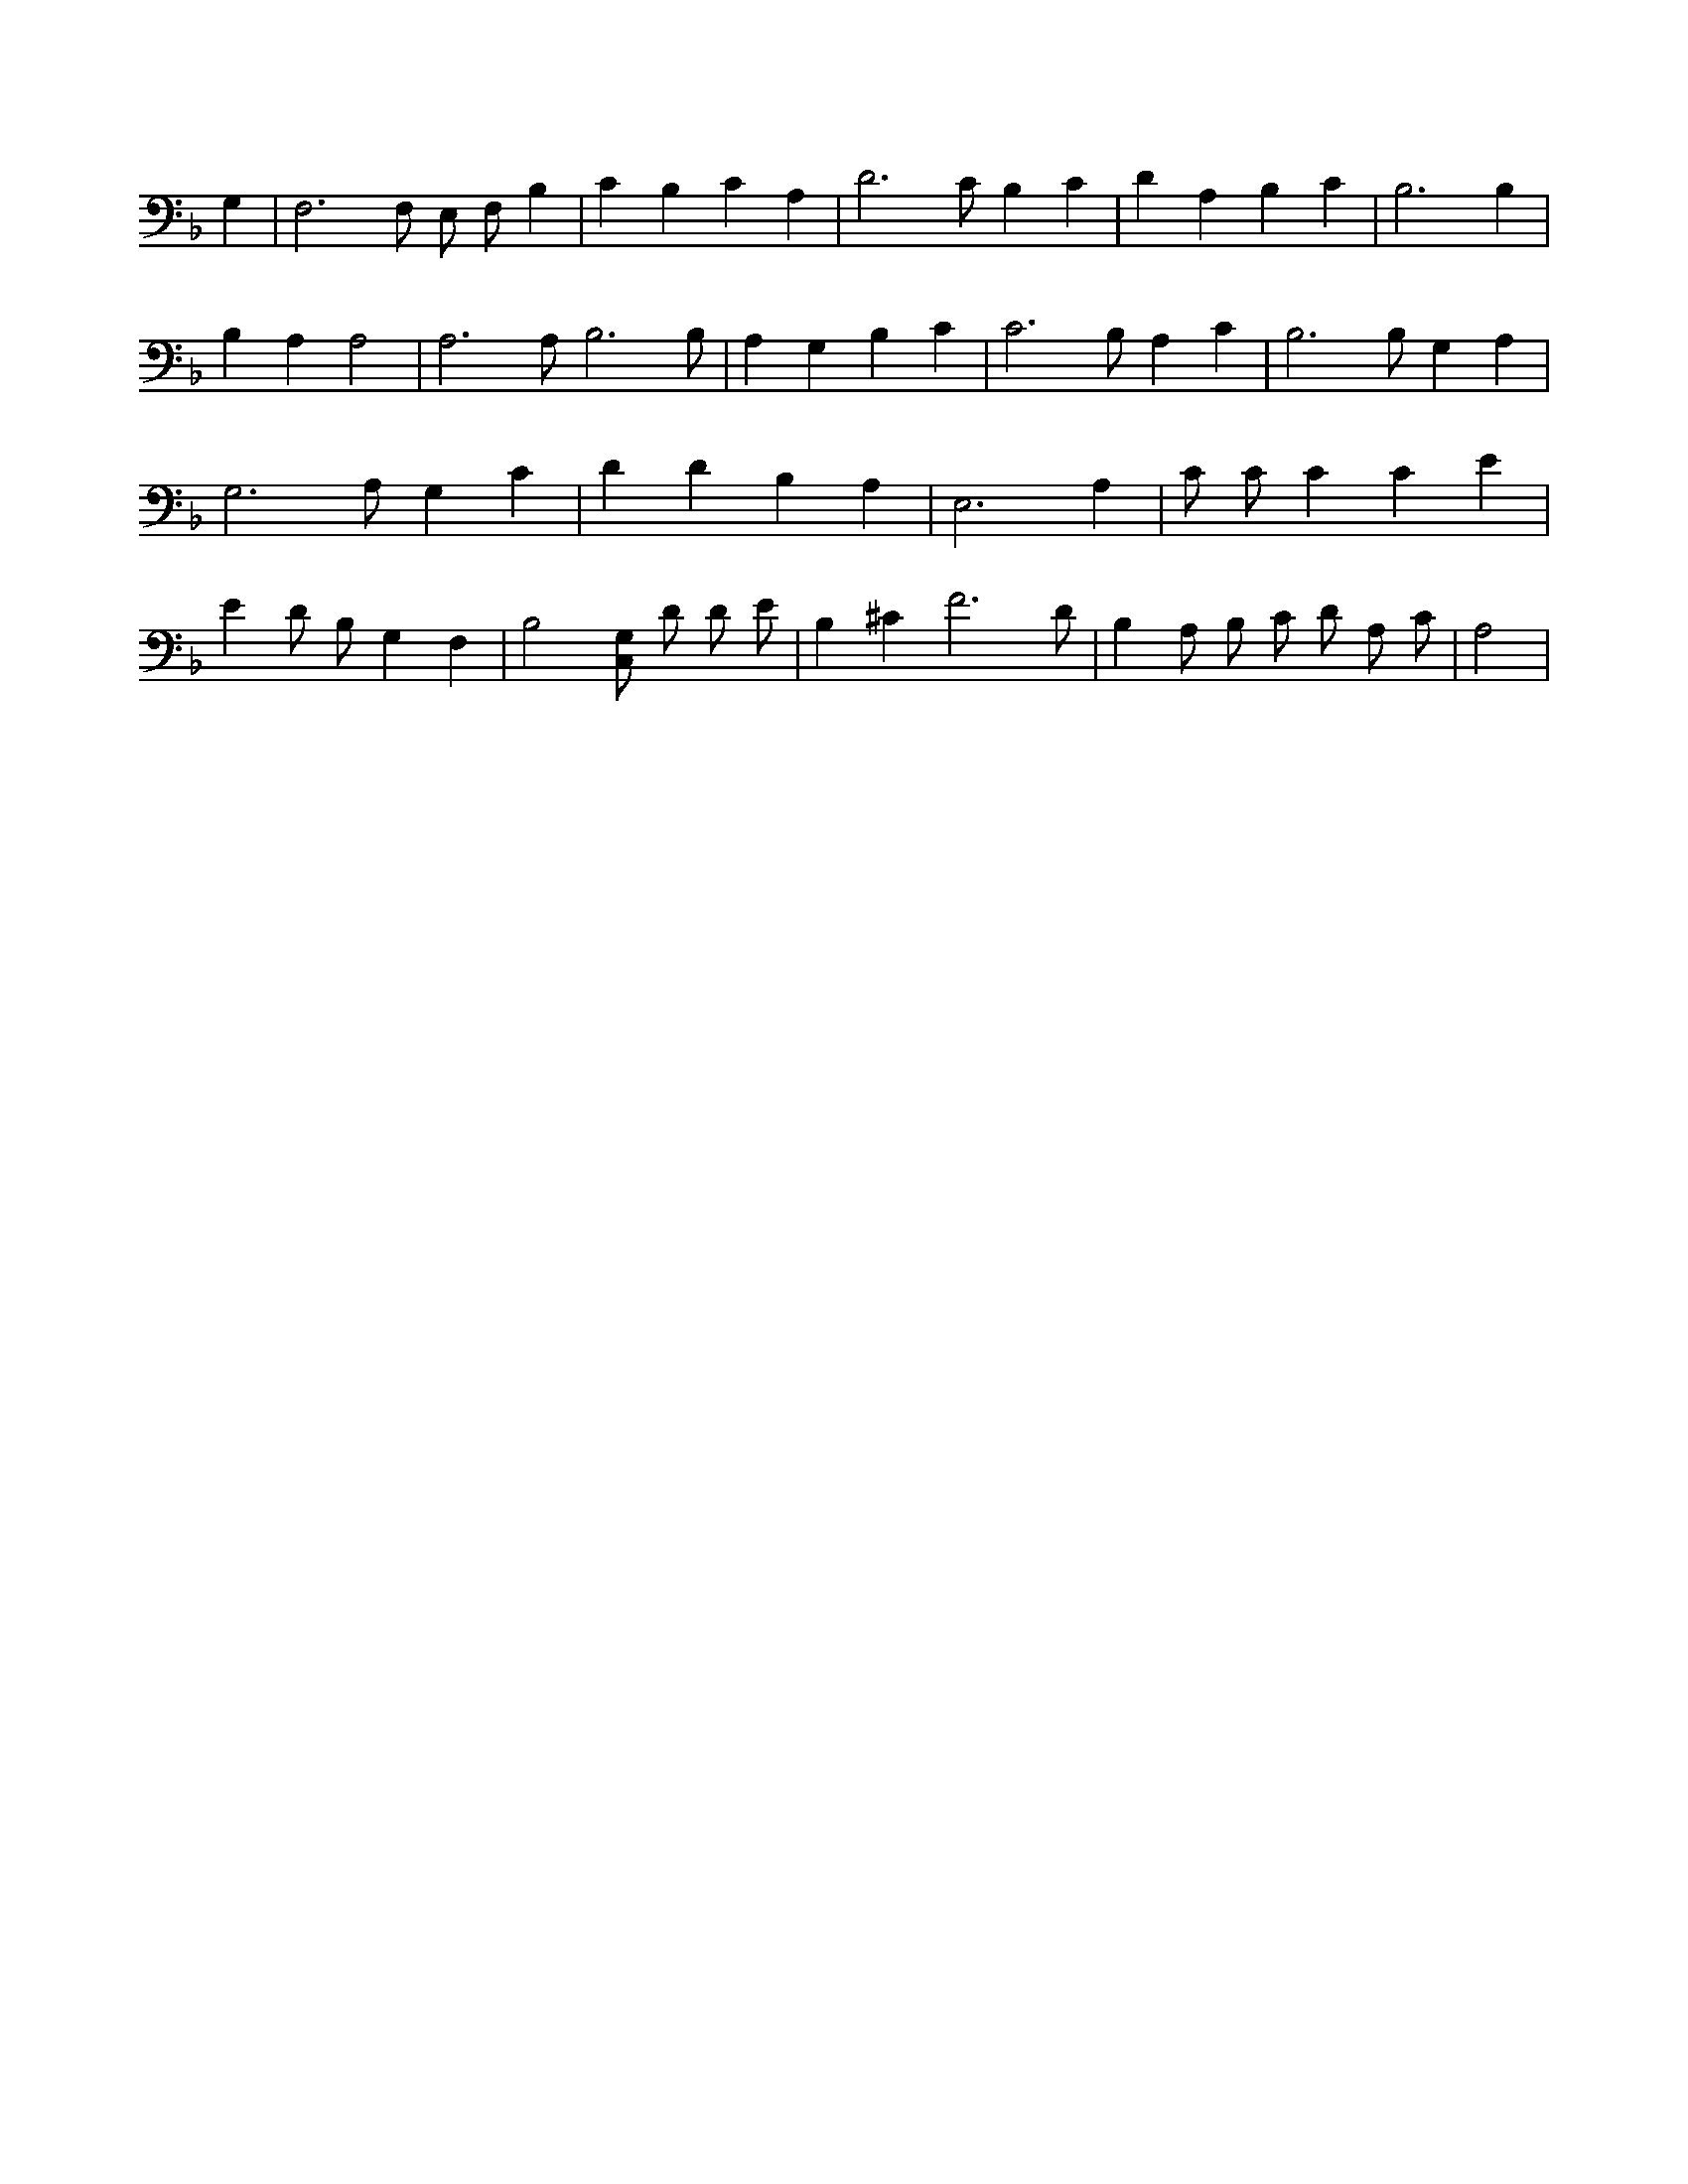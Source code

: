 X:218
L:1/4
M:none
K:FMaj
G, | F,3 /2 F,/2 E,/2 F,/2 B, | C B, C A, | D3 /2 C/2 B, C | D A, B, C | B,3 B, | B, A, A,2 | A,3 /2 A,/2 B,3 /2 B,/2 | A, G, B, C | C3 /2 B,/2 A, C | B,3 /2 B,/2 G, A, | G,3 /2 A,/2 G, C | D D B, A, | E,3 A, | C/2 C/2 C C E | E D/2 B,/2 G, F, | B,2 [C,/2G,/2] D/2 D/2 E/2 | B, ^C F3 /2 D/2 | B, A,/2 B,/2 C/2 D/2 A,/2 C/2 | A,2 |

